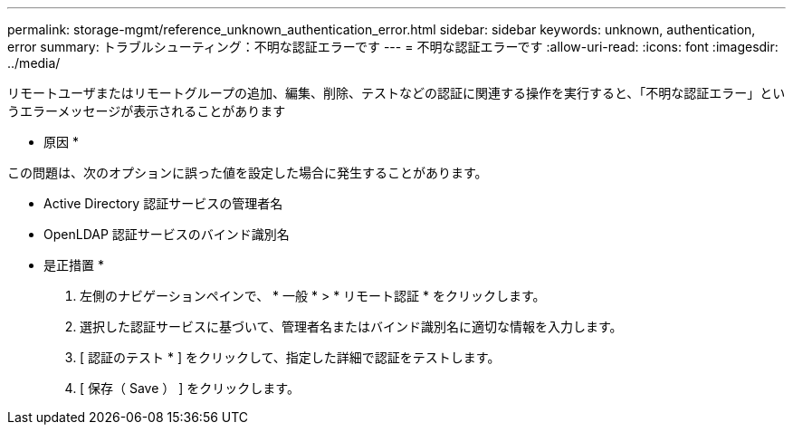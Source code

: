 ---
permalink: storage-mgmt/reference_unknown_authentication_error.html 
sidebar: sidebar 
keywords: unknown, authentication, error 
summary: トラブルシューティング：不明な認証エラーです 
---
= 不明な認証エラーです
:allow-uri-read: 
:icons: font
:imagesdir: ../media/


[role="lead"]
リモートユーザまたはリモートグループの追加、編集、削除、テストなどの認証に関連する操作を実行すると、「不明な認証エラー」というエラーメッセージが表示されることがあります

* 原因 *

この問題は、次のオプションに誤った値を設定した場合に発生することがあります。

* Active Directory 認証サービスの管理者名
* OpenLDAP 認証サービスのバインド識別名


* 是正措置 *

. 左側のナビゲーションペインで、 * 一般 * > * リモート認証 * をクリックします。
. 選択した認証サービスに基づいて、管理者名またはバインド識別名に適切な情報を入力します。
. [ 認証のテスト * ] をクリックして、指定した詳細で認証をテストします。
. [ 保存（ Save ） ] をクリックします。

